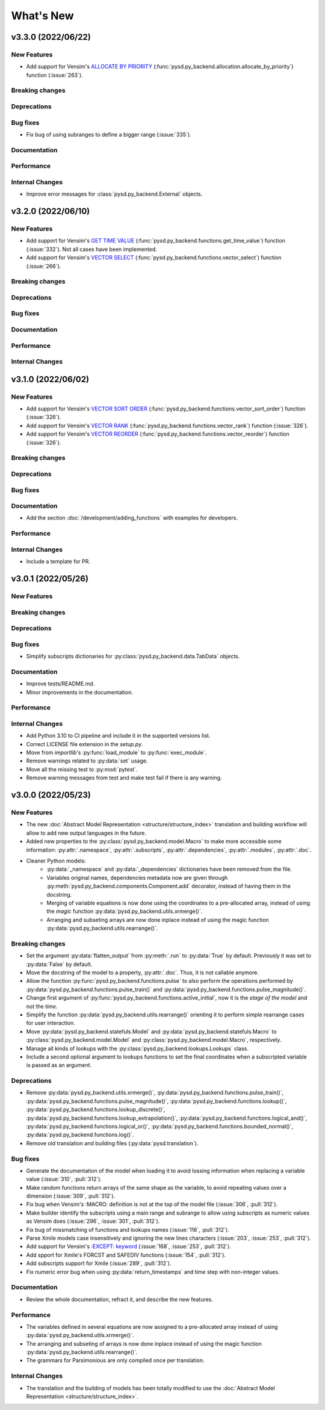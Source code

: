 What's New
==========

v3.3.0 (2022/06/22)
-------------------

New Features
~~~~~~~~~~~~
- Add support for Vensim's `ALLOCATE BY PRIORITY <https://www.vensim.com/documentation/fn_allocate_by_priority.html>`_ (:func:`pysd.py_backend.allocation.allocate_by_priority`) function (:issue:`263`).

Breaking changes
~~~~~~~~~~~~~~~~

Deprecations
~~~~~~~~~~~~

Bug fixes
~~~~~~~~~
- Fix bug of using subranges to define a bigger range (:issue:`335`).

Documentation
~~~~~~~~~~~~~

Performance
~~~~~~~~~~~

Internal Changes
~~~~~~~~~~~~~~~~
- Improve error messages for :class:`pysd.py_backend.External` objects.

v3.2.0 (2022/06/10)
-------------------

New Features
~~~~~~~~~~~~
- Add support for Vensim's `GET TIME VALUE <https://www.vensim.com/documentation/fn_get_time_value.html>`_ (:func:`pysd.py_backend.functions.get_time_value`) function (:issue:`332`). Not all cases have been implemented.
- Add support for Vensim's `VECTOR SELECT <http://vensim.com/documentation/fn_vector_select.html>`_ (:func:`pysd.py_backend.functions.vector_select`) function (:issue:`266`).

Breaking changes
~~~~~~~~~~~~~~~~

Deprecations
~~~~~~~~~~~~

Bug fixes
~~~~~~~~~

Documentation
~~~~~~~~~~~~~

Performance
~~~~~~~~~~~

Internal Changes
~~~~~~~~~~~~~~~~



v3.1.0 (2022/06/02)
-------------------

New Features
~~~~~~~~~~~~
- Add support for Vensim's `VECTOR SORT ORDER <https://www.vensim.com/documentation/fn_vector_sort_order.html>`_ (:func:`pysd.py_backend.functions.vector_sort_order`) function (:issue:`326`).
- Add support for Vensim's `VECTOR RANK <https://www.vensim.com/documentation/fn_vector_rank.html>`_ (:func:`pysd.py_backend.functions.vector_rank`) function (:issue:`326`).
- Add support for Vensim's `VECTOR REORDER <https://www.vensim.com/documentation/fn_vector_reorder.html>`_ (:func:`pysd.py_backend.functions.vector_reorder`) function (:issue:`326`).

Breaking changes
~~~~~~~~~~~~~~~~

Deprecations
~~~~~~~~~~~~

Bug fixes
~~~~~~~~~

Documentation
~~~~~~~~~~~~~
- Add the section :doc:`/development/adding_functions` with examples for developers.

Performance
~~~~~~~~~~~

Internal Changes
~~~~~~~~~~~~~~~~

- Include a template for PR.


v3.0.1 (2022/05/26)
-------------------

New Features
~~~~~~~~~~~~

Breaking changes
~~~~~~~~~~~~~~~~

Deprecations
~~~~~~~~~~~~

Bug fixes
~~~~~~~~~

- Simplify subscripts dictionaries for :py:class:`pysd.py_backend.data.TabData` objects.

Documentation
~~~~~~~~~~~~~
- Improve tests/README.md.
- Minor improvements in the documentation.

Performance
~~~~~~~~~~~

Internal Changes
~~~~~~~~~~~~~~~~
- Add Python 3.10 to CI pipeline and include it in the supported versions list.
- Correct LICENSE file extension in the `setup.py`.
- Move from `importlib`'s :py:func:`load_module` to :py:func:`exec_module`.
- Remove warnings related to :py:data:`set` usage.
- Move all the missing test to :py:mod:`pytest`.
- Remove warning messages from test and make test fail if there is any warning.


v3.0.0 (2022/05/23)
-------------------

New Features
~~~~~~~~~~~~

- The new :doc:`Abstract Model Representation <structure/structure_index>` translation and building workflow will allow to add new output languages in the future.
- Added new properties to the :py:class:`pysd.py_backend.model.Macro` to make more accessible some information: :py:attr:`.namespace`, :py:attr:`.subscripts`, :py:attr:`.dependencies`, :py:attr:`.modules`, :py:attr:`.doc`.
- Cleaner Python models:
    - :py:data:`_namespace` and :py:data:`_dependencies` dictionaries have been removed from the file.
    - Variables original names, dependencies metadata now are given through :py:meth:`pysd.py_backend.components.Component.add` decorator, instead of having them in the docstring.
    - Merging of variable equations is now done using the coordinates to a pre-allocated array, instead of using the `magic` function :py:data:`pysd.py_backend.utils.xrmerge()`.
    - Arranging and subseting arrays are now done inplace instead of using the magic function :py:data:`pysd.py_backend.utils.rearrange()`.

Breaking changes
~~~~~~~~~~~~~~~~

- Set the argument :py:data:`flatten_output` from :py:meth:`.run` to :py:data:`True` by default. Previously it was set to :py:data:`False` by default.
- Move the docstring of the model to a property, :py:attr:`.doc`. Thus, it is not callable anymore.
- Allow the function :py:func:`pysd.py_backend.functions.pulse` to also perform the operations performed by :py:data:`pysd.py_backend.functions.pulse_train()` and :py:data:`pysd.py_backend.functions.pulse_magnitude()`.
- Change first argument of :py:func:`pysd.py_backend.functions.active_initial`, now it is the `stage of the model` and not the `time`.
- Simplify the function :py:data:`pysd.py_backend.utils.rearrange()` orienting it to perform simple rearrange cases for user interaction.
- Move :py:data:`pysd.py_backend.statefuls.Model` and  :py:data:`pysd.py_backend.statefuls.Macro` to  :py:class:`pysd.py_backend.model.Model` and :py:class:`pysd.py_backend.model.Macro`, respectively.
- Manage all kinds of lookups with the :py:class:`pysd.py_backend.lookups.Lookups` class.
- Include a second optional argument to lookups functions to set the final coordinates when a subscripted variable is passed as an argument.

Deprecations
~~~~~~~~~~~~

- Remove :py:data:`pysd.py_backend.utils.xrmerge()`, :py:data:`pysd.py_backend.functions.pulse_train()`, :py:data:`pysd.py_backend.functions.pulse_magnitude()`, :py:data:`pysd.py_backend.functions.lookup()`, :py:data:`pysd.py_backend.functions.lookup_discrete()`, :py:data:`pysd.py_backend.functions.lookup_extrapolation()`, :py:data:`pysd.py_backend.functions.logical_and()`, :py:data:`pysd.py_backend.functions.logical_or()`, :py:data:`pysd.py_backend.functions.bounded_normal()`, :py:data:`pysd.py_backend.functions.log()`.
- Remove old translation and building files (:py:data:`pysd.translation`).


Bug fixes
~~~~~~~~~

- Generate the documentation of the model when loading it to avoid lossing information when replacing a variable value (:issue:`310`, :pull:`312`).
- Make random functions return arrays of the same shape as the variable, to avoid repeating values over a dimension (:issue:`309`, :pull:`312`).
- Fix bug when Vensim's :MACRO: definition is not at the top of the model file (:issue:`306`, :pull:`312`).
- Make builder identify the subscripts using a main range and subrange to allow using subscripts as numeric values as Vensim does (:issue:`296`, :issue:`301`, :pull:`312`).
- Fix bug of missmatching of functions and lookups names (:issue:`116`, :pull:`312`).
- Parse Xmile models case insensitively and ignoring the new lines characters (:issue:`203`, :issue:`253`, :pull:`312`).
- Add support for Vensim's `\:EXCEPT\: keyword <https://www.vensim.com/documentation/exceptionequations.html>`_ (:issue:`168`, :issue:`253`, :pull:`312`).
- Add spport for Xmile's FORCST and SAFEDIV functions (:issue:`154`, :pull:`312`).
- Add subscripts support for Xmile (:issue:`289`, :pull:`312`).
- Fix numeric error bug when using :py:data:`return_timestamps` and time step with non-integer values.

Documentation
~~~~~~~~~~~~~

- Review the whole documentation, refract it, and describe the new features.

Performance
~~~~~~~~~~~

- The variables defined in several equations are now assigned to a pre-allocated array instead of using :py:data:`pysd.py_backend.utils.xrmerge()`.
- The arranging and subseting of arrays is now done inplace instead of using the magic function :py:data:`pysd.py_backend.utils.rearrange()`.
- The grammars for Parsimonious are only compiled once per translation.

Internal Changes
~~~~~~~~~~~~~~~~
- The translation and the building of models has been totally modified to use the :doc:`Abstract Model Representation <structure/structure_index>`.
